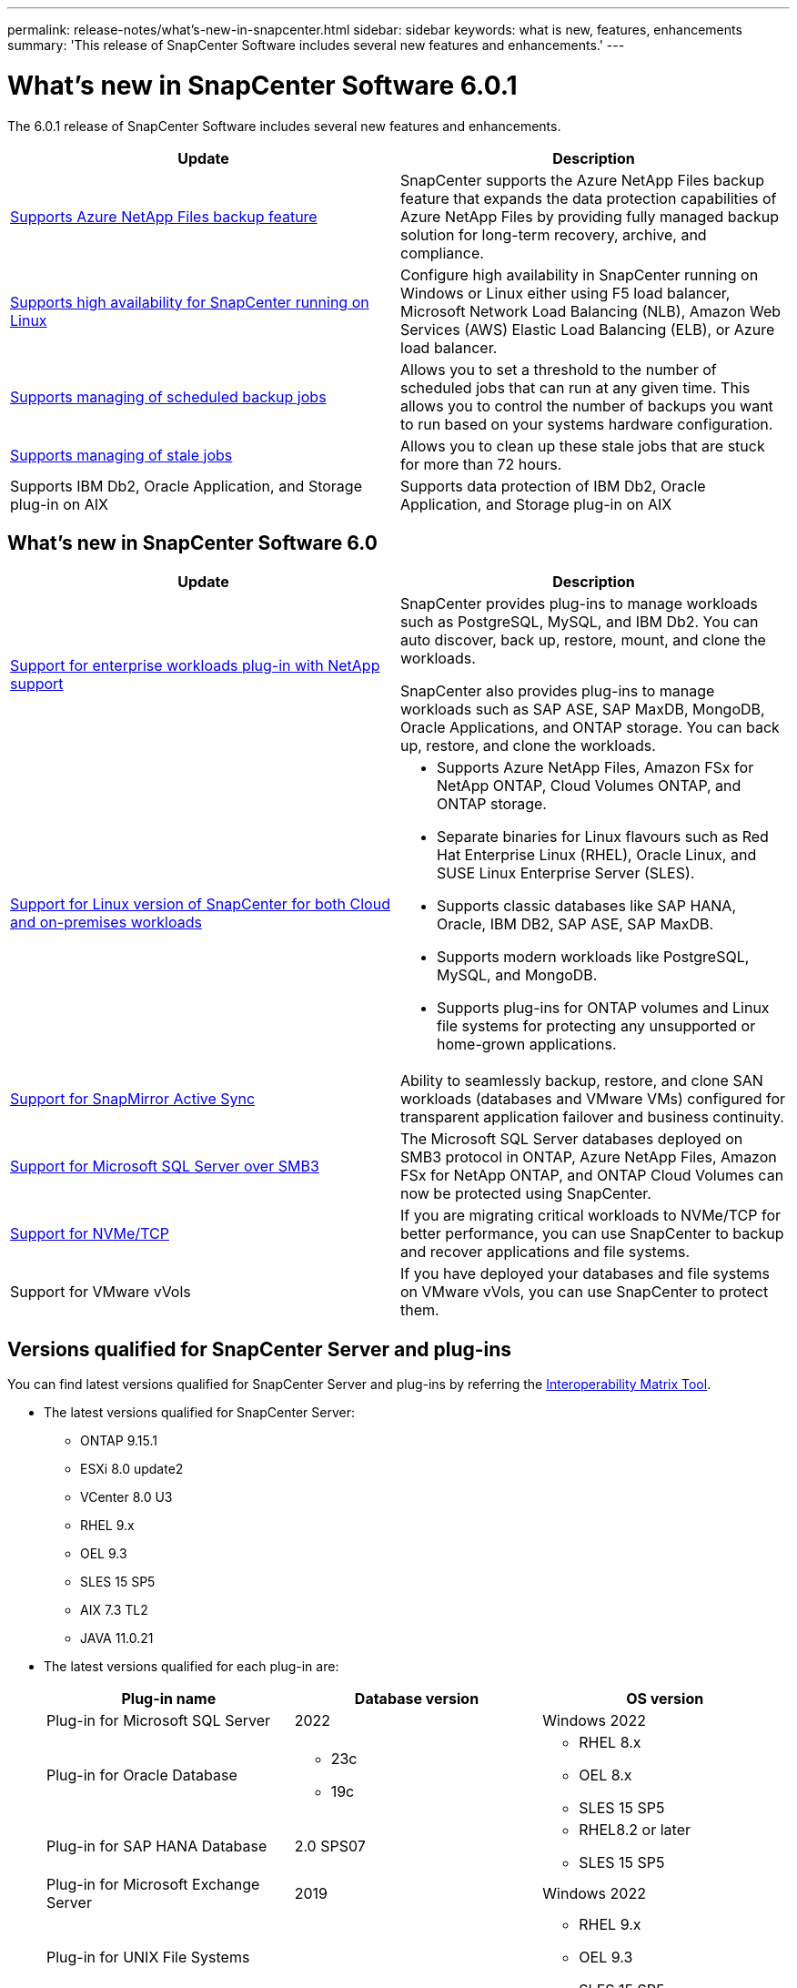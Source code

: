 ---
permalink: release-notes/what's-new-in-snapcenter.html
sidebar: sidebar
keywords: what is new, features, enhancements
summary: 'This release of SnapCenter Software includes several new features and enhancements.'
---

= What's new in SnapCenter Software 6.0.1
:icons: font
:imagesdir: ../media/

[.lead]

The 6.0.1 release of SnapCenter Software includes several new features and enhancements.

|===
| Update | Description

| link:https://review.docs.netapp.com/us-en/snapcenter_sc601_oct2024_releasebranch/protect-azure/protect-applications-azure-netapp-files.html[Supports Azure NetApp Files backup feature]
a|
SnapCenter supports the Azure NetApp Files backup feature that expands the data protection capabilities of Azure NetApp Files by providing fully managed backup solution for long-term recovery, archive, and compliance.

| link:hhttps://docs.netapp.com/us-en/snapcenter/install/concept_configure_snapcenter_servers_for_high_availabiity_using_f5.html[Supports high availability for SnapCenter running on Linux]
a|
Configure high availability in SnapCenter running on Windows or Linux either using F5 load balancer, Microsoft Network Load Balancing (NLB), Amazon Web Services (AWS) Elastic Load Balancing (ELB), or Azure load balancer.


| link:https://review.docs.netapp.com/us-en/snapcenter_sc601_oct2024_releasebranch/admin/concept_monitor_jobs_schedules_events_and_logs.html#manage-scheduled-backup-jobs[Supports managing of scheduled backup jobs]
a|
Allows you to set a threshold to the number of scheduled jobs that can run at any given time. This allows you to control the number of backups you want to run based on your systems hardware configuration.

| link:https://review.docs.netapp.com/us-en/snapcenter_sc601_oct2024_releasebranch/admin/concept_monitor_jobs_schedules_events_and_logs.html#manage-stale-jobs[Supports managing of stale jobs]
a|
Allows you to clean up these stale jobs that are stuck for more than 72 hours.

| Supports IBM Db2, Oracle Application, and Storage plug-in on AIX
a|
Supports data protection of IBM Db2, Oracle Application, and Storage plug-in on AIX
|===

== What's new in SnapCenter Software 6.0

|===
| Update | Description

| link:https://docs.netapp.com/us-en/snapcenter/concept/concept_snapcenter_overview.html#snapcenter-plug-ins[Support for enterprise workloads plug-in with NetApp support]
a|
SnapCenter provides plug-ins to manage workloads such as PostgreSQL, MySQL, and IBM Db2. You can auto discover, back up, restore, mount, and clone the workloads. 

SnapCenter also provides plug-ins to manage workloads such as SAP ASE, SAP MaxDB, MongoDB, Oracle Applications, and ONTAP storage. You can back up, restore, and clone the workloads. 

| link:https://docs.netapp.com/us-en/snapcenter/install/install_snapcenter_server_linux.html[Support for Linux version of SnapCenter for both Cloud and on-premises workloads]
a|
* Supports Azure NetApp Files, Amazon FSx for NetApp ONTAP, Cloud Volumes ONTAP, and ONTAP storage.
* Separate binaries for Linux flavours such as Red Hat Enterprise Linux (RHEL), Oracle Linux, and SUSE Linux Enterprise Server (SLES).
* Supports classic databases like SAP HANA, Oracle, IBM DB2, SAP ASE, SAP MaxDB.
* Supports modern workloads like PostgreSQL, MySQL, and MongoDB.
* Supports plug-ins for ONTAP volumes and Linux file systems for protecting any unsupported or home-grown applications.

| link:https://docs.netapp.com/us-en/snapcenter/concept/concept_snapcenter_overview.html[Support for SnapMirror Active Sync]
a|
Ability to seamlessly backup, restore, and clone SAN workloads (databases and VMware VMs) configured for transparent application failover and business continuity.

| link:https://docs.netapp.com/us-en/snapcenter/install/concept_create_and_manage_smb_shares.html[Support for Microsoft SQL Server over SMB3]
a|
The Microsoft SQL Server databases deployed on SMB3 protocol in ONTAP, Azure NetApp Files, Amazon FSx for NetApp ONTAP, and ONTAP Cloud Volumes can now be protected using SnapCenter.

| link:https://docs.netapp.com/us-en/snapcenter/protect-sco/reference_storage_types_supported_by_snapcenter_plug_in_for_oracle_database.html#storage-types-supported-on-linux[Support for NVMe/TCP]
a|
If you are migrating critical workloads to NVMe/TCP for better performance, you can use SnapCenter to backup and recover applications and file systems.

| Support for VMware vVols

a|
If you have deployed your databases and file systems on VMware vVols, you can use SnapCenter to protect them. 
|===

== Versions qualified for SnapCenter Server and plug-ins

You can find latest versions qualified for SnapCenter Server and plug-ins by referring the link:https://imt.netapp.com/matrix/imt.jsp?components=121074;&solution=1257&isHWU&src=IMT#welcome[Interoperability Matrix Tool].

* The latest versions qualified for SnapCenter Server:
** ONTAP 9.15.1
** ESXi 8.0 update2
** VCenter 8.0 U3
** RHEL 9.x
** OEL 9.3
** SLES 15 SP5
** AIX 7.3 TL2
** JAVA 11.0.21

* The latest versions qualified for each plug-in are: 
+
|===
| Plug-in name | Database version | OS version

a|
Plug-in for Microsoft SQL Server
a|
2022
a|
Windows 2022

a|
Plug-in for Oracle Database
a|
* 23c
* 19c
a| 
* RHEL 8.x
* OEL 8.x
* SLES 15 SP5

a| 
Plug-in for SAP HANA Database
a|
2.0 SPS07
a|
* RHEL8.2 or later
* SLES 15 SP5

a|
Plug-in for Microsoft Exchange Server
a|
2019
a|
Windows 2022

a|
Plug-in for UNIX File Systems
a|
a|
* RHEL 9.x
* OEL 9.3
* SLES 15 SP5

a|
Plug-in for IBM Db2
a|
* 10.x
* 11.x
a|
* RHEL 8.x
* RHEL 9.x
* SLES 15 SP5
* Windows 2022

a|
Plug-in for PostgreSQL
a|
* 12
* 13
* 14
* 15
* 16
a|
* RHEL 8.x
* RHEL 9.x
* SLES 15 SP5
* Windows 2022

a|
Plug-in for MySQL
a|
* 5.7
* 8.0.x
a|
* RHEL 8.x
* RHEL 9.x
* SLES 15 SP5
* Windows 2022

a|
Plug-in for MongoDB
a|
3.4.7
a|
* RHEL 8.x
* RHEL 9.x
* SLES 15 SP5
* Windows 2022

a|
Plug-in for SAP MaxDB
a|
7.9
a|
* RHEL 8.x
* RHEL 9.x
* SLES 15 SP5
* Windows 2022

a|
Plug-in for SAP ASE
a|
ASE 16
a|
* RHEL 8.x
* RHEL 9.x
* SLES 15 SP5
* Windows 2022

a|
Plug-in for Oracle Applications
a|
* 11g
* 12c
* 19c
* 21c
* 23c
a|
* RHEL 8.x
* SLES 15 SP5
* Windows 2022
|===

== Support for ONTAP features

SnapCenter software includes support for several ONTAP features. However, there are some ONTAP features that SnapCenter does not support.

|===
| ONTAP features supported in SnapCenter | ONTAP features not supported in SnapCenter

a| 
* link:https://docs.netapp.com/us-en/ontap/system-admin/manage-autosupport-concept.html[AutoSupport]
* link:https://docs.netapp.com/us-en/ontap/fabricpool/prepare-config-task.html[FabricPool]
* link:https://docs.netapp.com/us-en/ontap-cli//system-controller-flash-cache-show.html[Flash Cache]
* link:https://docs.netapp.com/us-en/ontap/disks-aggregates/flash-pool-aggregate-caching-policies-concept.html[Flash Pool tiers (aggregates)]
* link:https://docs.netapp.com/us-en/ontap-metrocluster/index.html[MetroCluster (fabric and IP)]
* link:https://docs.netapp.com/us-en/ontap/smb-hyper-v-sql/nondisruptive-operations-meaning-concept.html[Nondisruptive operations (NDOs) for storage failover, volume move, aggregate relocate, and LUN move]
* link:https://docs.netapp.com/us-en/ontap/data-protection/snapmirror-unified-replication-concept.html[SnapMirror unified replication]
* link:https://docs.netapp.com/us-en/ontap/concepts/snapvault-archiving-concept.html[SnapVault technology]
* link:https://docs.netapp.com/us-en/ontap/san-admin/restore-all-luns-volume-snapshot-copy-task.html[SnapRestore]
* link:https://docs.netapp.com/us-en/ontap/concepts/snapshot-copies-concept.html[Snapshot copies]
* link:https://docs.netapp.com/us-en/ontap/volumes/deduplication-data-compression-efficiency-concept.html[Storage efficiency using deduplication, compression, and compaction]
* link:https://docs.netapp.com/us-en/ontap/performance-admin/qos-workflow-concept.html[Storage Quality of Service (QoS)]
* link:https://docs.netapp.com/us-en/ontap/smb-admin/multi-byte-file-directory-qtree-names-concept.html[UTF-8 qtrees]
* link:https://docs.netapp.com/us-en/ontap/encryption-at-rest/configure-netapp-volume-encryption-concept.html[NetApp Volume Encryption (NVE)]

a|
* link:https://docs.netapp.com/us-en/ontap/flexgroup/index.html[FlexGroup volumes]
* link:https://docs.netapp.com/us-en/ontap/volumes/manage-volumes-task.html[Renaming a volume]
* link:https://docs.netapp.com/us-en/ontap/task_admin_add_luns.html#rename-a-lun[Renaming a LUN]
* link:https://docs.netapp.com/us-en/ontap/antivirus/architecture-concept.html[NetApp antivirus (Vscan)]
* link:https://docs.netapp.com/us-en/ontap/networking/manage_snmp_on_the_cluster_@cluster_administrators_only@_overview.html[SNMP]
* link:https://docs.netapp.com/us-en/ontap/data-protection/svm-disaster-recovery-workflow-concept.html[SVM disaster recovery]
* link:https://docs.netapp.com/us-en/ontap/volumes/rehost-volume-another-svm-task.html[Rehost a volume]
* link:https://docs.netapp.com/us-en/ontap/ontap-security-hardening/multi-admin-verify.html[Multi-admin verification (MAV)]
|===

== Supported upgrade paths

|===
| If you are on SnapCenter Server version... | You can directly upgrade SnapCenter Server to... | Supported plug-in versions

.2+| 4.9
| 5.0
a|
* 4.9
* 5.0

| 6.0
a|
* 6.0

.2+| 5.0
a| 6.0
a|
* 5.0
* 6.0

| 6.0.1
a|
* 6.0.1

|6.0
 | 6.0.1
a| 
* 6.0
* 6.0.1

|===

IMPORTANT: For example, if you are on SnapCenter version 4.9 and want to upgrade to 6.0.1, you should first upgrade to 5.0 and then do a rolling upgrade to 6.0.

For information about upgrading the SnapCenter Plug-in for VMware vSphere, see https://docs.netapp.com/us-en/sc-plugin-vmware-vsphere/scpivs44_upgrade.html[Upgrade SnapCenter Plug-in for VMware vSphere^].

